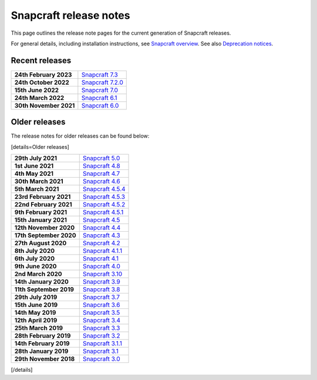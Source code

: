 .. 10721.md

.. \_snapcraft-release-notes:

Snapcraft release notes
=======================

This page outlines the release note pages for the current generation of Snapcraft releases.

For general details, including installation instructions, see `Snapcraft overview <snapcraft-overview.md>`__. See also `Deprecation notices <deprecation-notices.md>`__.

Recent releases
---------------

+-----------------------------------+--------------------------------------------------------+
| **24th February 2023**            | `Snapcraft 7.3 <release-notes-snapcraft-7-3.md>`__     |
+-----------------------------------+--------------------------------------------------------+
| **24th October 2022**             | `Snapcraft 7.2.0 <release-notes-snapcraft-7-2-0.md>`__ |
+-----------------------------------+--------------------------------------------------------+
| **15th June 2022**                | `Snapcraft 7.0 <release-notes-snapcraft-7.md>`__       |
+-----------------------------------+--------------------------------------------------------+
| **24th March 2022**               | `Snapcraft 6.1 <release-notes-snapcraft-6-1.md>`__     |
+-----------------------------------+--------------------------------------------------------+
| **30th November 2021**            | `Snapcraft 6.0 <release-notes-snapcraft-6-0.md>`__     |
+-----------------------------------+--------------------------------------------------------+

Older releases
--------------

The release notes for older releases can be found below:

[details=Older releases]

+-----------------------------------+--------------------------------------------------------+
| **29th July 2021**                | `Snapcraft 5.0 <release-notes-snapcraft-5-0.md>`__     |
+-----------------------------------+--------------------------------------------------------+
| **1st June 2021**                 | `Snapcraft 4.8 <release-notes-snapcraft-4-8.md>`__     |
+-----------------------------------+--------------------------------------------------------+
| **4th May 2021**                  | `Snapcraft 4.7 <release-notes-snapcraft-4-7.md>`__     |
+-----------------------------------+--------------------------------------------------------+
| **30th March 2021**               | `Snapcraft 4.6 <release-notes-snapcraft-4-6.md>`__     |
+-----------------------------------+--------------------------------------------------------+
| **5th March 2021**                | `Snapcraft 4.5.4 <release-notes-snapcraft-4-5-4.md>`__ |
+-----------------------------------+--------------------------------------------------------+
| **23rd February 2021**            | `Snapcraft 4.5.3 <release-notes-snapcraft-4-5-3.md>`__ |
+-----------------------------------+--------------------------------------------------------+
| **22nd February 2021**            | `Snapcraft 4.5.2 <release-notes-snapcraft-4-5-2.md>`__ |
+-----------------------------------+--------------------------------------------------------+
| **9th February 2021**             | `Snapcraft 4.5.1 <release-notes-snapcraft-4-5-1.md>`__ |
+-----------------------------------+--------------------------------------------------------+
| **15th January 2021**             | `Snapcraft 4.5 <release-notes-snapcraft-4-5.md>`__     |
+-----------------------------------+--------------------------------------------------------+
| **12th November 2020**            | `Snapcraft 4.4 <release-notes-snapcraft-4-4.md>`__     |
+-----------------------------------+--------------------------------------------------------+
| **17th September 2020**           | `Snapcraft 4.3 <release-notes-snapcraft-4-3.md>`__     |
+-----------------------------------+--------------------------------------------------------+
| **27th August 2020**              | `Snapcraft 4.2 <release-notes-snapcraft-4-2.md>`__     |
+-----------------------------------+--------------------------------------------------------+
| **8th July 2020**                 | `Snapcraft 4.1.1 <release-notes-snapcraft-4-1-1.md>`__ |
+-----------------------------------+--------------------------------------------------------+
| **6th July 2020**                 | `Snapcraft 4.1 <release-notes-snapcraft-4-1.md>`__     |
+-----------------------------------+--------------------------------------------------------+
| **9th June 2020**                 | `Snapcraft 4.0 <release-notes-snapcraft-4-0.md>`__     |
+-----------------------------------+--------------------------------------------------------+
| **2nd March 2020**                | `Snapcraft 3.10 <release-notes-snapcraft-3-10.md>`__   |
+-----------------------------------+--------------------------------------------------------+
| **14th January 2020**             | `Snapcraft 3.9 <release-notes-snapcraft-3-9.md>`__     |
+-----------------------------------+--------------------------------------------------------+
| **11th September 2019**           | `Snapcraft 3.8 <release-notes-snapcraft-3-8.md>`__     |
+-----------------------------------+--------------------------------------------------------+
| **29th July 2019**                | `Snapcraft 3.7 <release-notes-snapcraft-3-7.md>`__     |
+-----------------------------------+--------------------------------------------------------+
| **15th June 2019**                | `Snapcraft 3.6 <release-notes-snapcraft-3-6.md>`__     |
+-----------------------------------+--------------------------------------------------------+
| **14th May 2019**                 | `Snapcraft 3.5 <release-notes-snapcraft-3-5.md>`__     |
+-----------------------------------+--------------------------------------------------------+
| **12th April 2019**               | `Snapcraft 3.4 <release-notes-snapcraft-3-4.md>`__     |
+-----------------------------------+--------------------------------------------------------+
| **25th March 2019**               | `Snapcraft 3.3 <release-notes-snapcraft-3-3.md>`__     |
+-----------------------------------+--------------------------------------------------------+
| **28th February 2019**            | `Snapcraft 3.2 <release-notes-snapcraft-3-2.md>`__     |
+-----------------------------------+--------------------------------------------------------+
| **14th February 2019**            | `Snapcraft 3.1.1 <release-notes-snapcraft-3-1-1.md>`__ |
+-----------------------------------+--------------------------------------------------------+
| **28th January 2019**             | `Snapcraft 3.1 <release-notes-snapcraft-3-1.md>`__     |
+-----------------------------------+--------------------------------------------------------+
| **29th November 2018**            | `Snapcraft 3.0 <release-notes-snapcraft-3-0.md>`__     |
+-----------------------------------+--------------------------------------------------------+

[/details]
